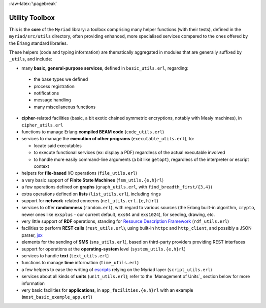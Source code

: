
:raw-latex:`\pagebreak`

.. _toolbox:


Utility Toolbox
===============

This is the **core** of the ``Myriad`` library: a toolbox comprising many helper functions (with their tests), defined in the ``myriad/src/utils`` directory, often providing enhanced, more specialised services compared to the ones offered by the Erlang standard libraries.

These helpers (code and typing information) are thematically aggregated in modules that are generally suffixed by ``_utils``, and include:

- many **basic, general-purpose services**, defined in ``basic_utils.erl``, regarding:

 - the base types we defined
 - process registration
 - notifications
 - message handling
 - many miscellaneous functions

- **cipher**-related facilities (basic, a bit exotic chained symmetric encryptions, notably with Mealy machines), in ``cipher_utils.erl``
- functions to manage Erlang **compiled BEAM code** (``code_utils.erl``)
- services to manage the **execution of other programs** (``executable_utils.erl``), to:

  - locate said executables
  - to execute functional services (ex: display a PDF) regardless of the actual executable involved
  - to handle more easily command-line arguments (a bit like ``getopt``), regardless of the interpreter or escript context

- helpers for **file-based** I/O operations (``file_utils.erl``)
- a very basic support of **Finite State Machines** (``fsm_utils.{e,h}rl``)
- a few operations defined on **graphs** (``graph_utils.erl``, with ``find_breadth_first/{3,4}``)
- extra operations defined on **lists** (``list_utils.erl``), including rings
- support for **network**-related concerns (``net_utils.erl.{e,h}rl``)
- services to offer **randomness** (``random.erl``), with regard to various sources (the Erlang built-in algorithm, ``crypto``, newer ones like ``exsplus`` - our current default, ``exs64`` and ``exs1024``), for seeding, drawing, etc.
- very little support of **RDF** operations, standing for `Resource Description Framework <https://en.wikipedia.org/wiki/Resource_Description_Framework>`_ (``rdf_utils.erl``)
- facilities to perform **REST calls** (``rest_utils.erl``), using built-in ``httpc`` and ``http_client``, and possibly a JSON parser, `jsx <https://github.com/talentdeficit/jsx/>`_
- elements for the sending of **SMS** (``sms_utils.erl``), based on third-party providers providing REST interfaces
- support for operations at the **operating-system** level (``system_utils.{e,h}rl``)
- services to handle **text** (``text_utils.erl``)
- functions to manage **time** information (``time_utils.erl``)
- a few helpers to ease the writing of `escripts <http://erlang.org/doc/man/escript.html>`_ relying on the Myriad layer (``script_utils.erl``)
- services about all kinds of **units** (``unit_utils.erl``); refer to the `Management of Units`_ section below for more information
- very basic facilities for **applications**, in ``app_facilities.{e,h}rl`` with an example (``most_basic_example_app.erl``)
